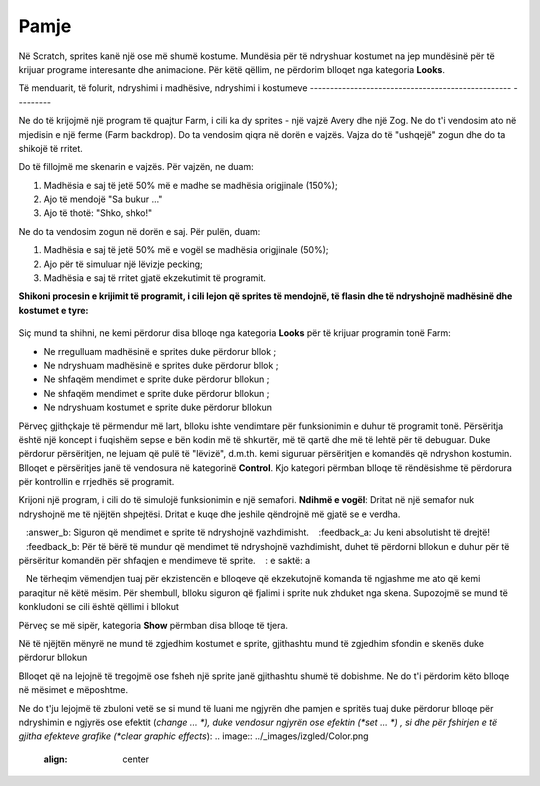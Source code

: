 Pamje
======

Në Scratch, sprites kanë një ose më shumë kostume. Mundësia për të ndryshuar kostumet na jep mundësinë për të krijuar programe interesante dhe animacione. Për këtë qëllim, ne përdorim blloqet nga kategoria **Looks**.

Të menduarit, të folurit, ndryshimi i madhësive, ndryshimi i kostumeve
-------------------------------------------------- ---------

Ne do të krijojmë një program të quajtur Farm, i cili ka dy sprites - një vajzë Avery dhe një Zog. Ne do t'i vendosim ato në mjedisin e një ferme (Farm backdrop). Do ta vendosim qiqra në dorën e vajzës. Vajza do të "ushqejë" zogun dhe do ta shikojë të rritet.

.. image:: ../_images/izgled/Farma.png
   :width: 900px   
   :align: center

Do të fillojmë me skenarin e vajzës. Për vajzën, ne duam:

1. Madhësia e saj të jetë 50% më e madhe se madhësia origjinale (150%);
2. Ajo të mendojë "Sa bukur ..."
3. Ajo të thotë: "Shko, shko!"

Ne do ta vendosim zogun në dorën e saj. Për pulën, duam:

1. Madhësia e saj të jetë 50% më e vogël se madhësia origjinale (50%);
2. Ajo për të simuluar një lëvizje pecking;
3. Madhësia e saj të rritet gjatë ekzekutimit të programit.

.. image:: ../_images/izgled/KodFarma.png
   :width: 1200px   
   :align: center

.. reveal:: sakrivanjeFarma
   :showtitle: Shikoni udhëzuesin për krijimin e programit Farm
   :hidetitle: Fshih videon

**Shikoni procesin e krijimit të programit, i cili lejon që sprites të mendojnë, të flasin dhe të ndryshojnë madhësinë dhe kostumet e tyre:**
     
   .. youtube:: VIDEO1
      :width: 735
      :height: 415
      :align: center

Siç mund ta shihni, ne kemi përdorur disa blloqe nga kategoria **Looks** për të krijuar programin tonë Farm:

• Ne rregulluam madhësinë e sprites duke përdorur bllok |Size|;
• Ne ndryshuam madhësinë e sprites duke përdorur bllok |SizeBy|;
• Ne shfaqëm mendimet e sprite duke përdorur bllokun |Think2s|;
• Ne shfaqëm mendimet e sprite duke përdorur bllokun |Say2s|;
• Ne ndryshuam kostumet e sprite duke përdorur bllokun |Switch|
  
.. |Size| image:: ../_images/izgled/Size.png
.. |SizeBy| image:: ../_images/izgled/SizeBy.png
.. |Think2s| image:: ../_images/izgled/Think2s.png
.. |Say2s| image:: ../_images/izgled/Say2s.png
.. |Switch| image:: ../_images/izgled/Switch.png
.. |Repeat10| image:: ../_images/izgled/Repeat10.png
.. |Uradi| image:: ../_images/Uradi.png

Përveç gjithçkaje të përmendur më lart, blloku |Repeat10| ishte vendimtare për funksionimin e duhur të programit tonë. Përsëritja është një koncept i fuqishëm sepse e bën kodin më të shkurtër, më të qartë dhe më të lehtë për të debuguar. Duke përdorur përsëritjen, ne lejuam që pulë të "lëvizë", d.m.th. kemi siguruar përsëritjen e komandës që ndryshon kostumin. Blloqet e përsëritjes janë të vendosura në kategorinë **Control**. Kjo kategori përmban blloqe të rëndësishme të përdorura për kontrollin e rrjedhës së programit.

|Uradi| Krijoni një program, i cili do të simulojë funksionimin e një semafori. **Ndihmë e vogël**: Dritat në një semafor nuk ndryshojnë me të njëjtën shpejtësi. Dritat e kuqe dhe jeshile qëndrojnë më gjatë se e verdha.

.. reveal:: sakrivanjeSemafor
   :showtitle: Shikoni udhëzuesin për krijimin e programit Drita e trafikut
   :hidetitle: Fshih videon
 
   **Watch the process of creating the program, which allows you to simulate the functioning of a traffic light:**
     
   .. youtube:: VIDEO2
      :width: 735
      :height: 415
      :align: center

.. |Say| image:: ../_images/izgled/Say.png
.. |Think| image:: ../_images/izgled/Think.png
.. |SwBcdrop| image:: ../_images/izgled/SwBcdrop.png
.. |Show| image:: ../_images/izgled/Show.png
.. |Hide| image:: ../_images/izgled/Hide.png

.. mchoice:: IZadatak1
   :answer_a: Siguron që mendimet e sprite të mbeten në skenë.
   :answer_b: Siguron që mendimet e sprite të ndryshojnë vazhdimisht.
   :feedback_a: Ju keni absolutisht të drejtë!
   :feedback_b: Për të bërë të mundur që mendimet të ndryshojnë vazhdimisht, duhet të përdorni bllokun e duhur për të përsëritur komandën për shfaqjen e mendimeve të sprite.
   : e saktë: a

   Ne tërheqim vëmendjen tuaj për ekzistencën e blloqeve që ekzekutojnë komanda të ngjashme me ato që kemi paraqitur në këtë mësim. Për shembull, blloku |Say| siguron që fjalimi i sprite nuk zhduket nga skena. Supozojmë se mund të konkludoni se cili është qëllimi i bllokut |Think|

Përveç se më sipër, kategoria **Show** përmban disa blloqe të tjera.

Në të njëjtën mënyrë ne mund të zgjedhim kostumet e sprite, gjithashtu mund të zgjedhim sfondin e skenës duke përdorur bllokun |SwBcdrop|
   
Blloqet që na lejojnë të tregojmë |Show| ose fsheh |Hide| një sprite janë gjithashtu shumë të dobishme. Ne do t'i përdorim këto blloqe në mësimet e mëposhtme.

Ne do t'ju lejojmë të zbuloni vetë se si mund të luani me ngjyrën dhe pamjen e spritës tuaj duke përdorur blloqe për ndryshimin e ngjyrës ose efektit (*change ... *), duke vendosur ngjyrën ose efektin (*set ... *) , si dhe për fshirjen e të gjitha efekteve grafike (*clear graphic effects*):
.. image:: ../_images/izgled/Color.png  
   :align: center